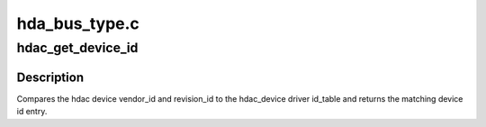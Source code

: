 .. -*- coding: utf-8; mode: rst -*-

==============
hda_bus_type.c
==============


.. _`hdac_get_device_id`:

hdac_get_device_id
==================

.. c:function:: const struct hda_device_id *hdac_get_device_id (struct hdac_device *hdev, struct hdac_driver *drv)

    gets the hdac device id entry

    :param struct hdac_device \*hdev:
        HD-audio core device

    :param struct hdac_driver \*drv:
        HD-audio codec driver



.. _`hdac_get_device_id.description`:

Description
-----------

Compares the hdac device vendor_id and revision_id to the hdac_device
driver id_table and returns the matching device id entry.

